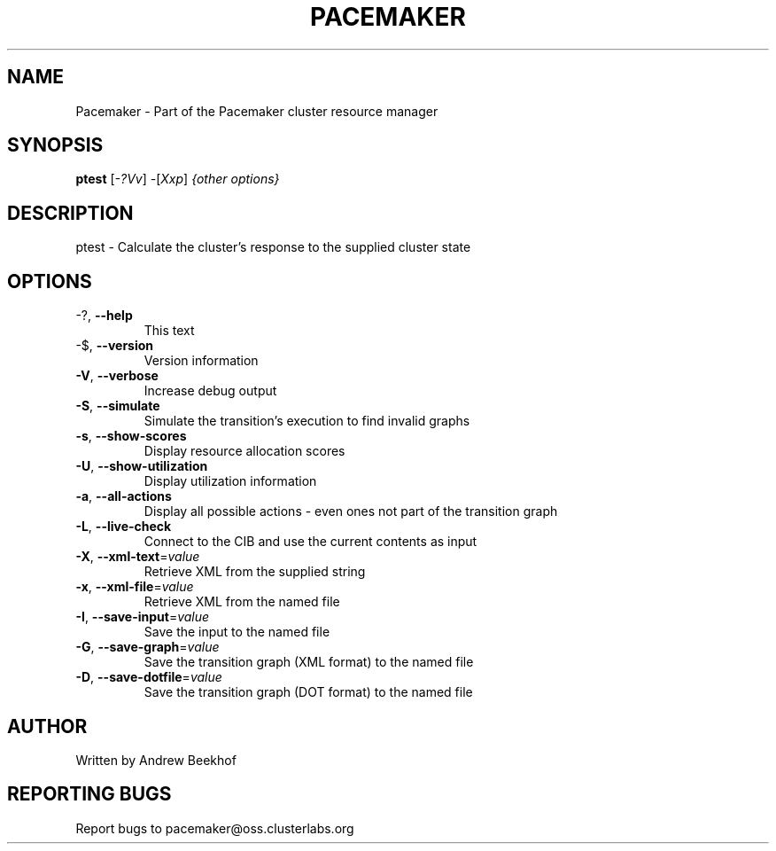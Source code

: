 .\" DO NOT MODIFY THIS FILE!  It was generated by help2man 1.38.2.
.TH PACEMAKER "8" "October 2010" "Pacemaker 1.1.3" "System Administration Utilities"
.SH NAME
Pacemaker \- Part of the Pacemaker cluster resource manager
.SH SYNOPSIS
.B ptest
[\fI-?Vv\fR] \fI-\fR[\fIXxp\fR] \fI{other options}\fR
.SH DESCRIPTION
ptest \- Calculate the cluster's response to the supplied cluster state
.SH OPTIONS
.TP
\-?, \fB\-\-help\fR
This text
.TP
\-$, \fB\-\-version\fR
Version information
.TP
\fB\-V\fR, \fB\-\-verbose\fR
Increase debug output
.TP
\fB\-S\fR, \fB\-\-simulate\fR
Simulate the transition's execution to find invalid graphs
.TP
\fB\-s\fR, \fB\-\-show\-scores\fR
Display resource allocation scores
.TP
\fB\-U\fR, \fB\-\-show\-utilization\fR
Display utilization information
.TP
\fB\-a\fR, \fB\-\-all\-actions\fR
Display all possible actions \- even ones not part of the transition graph
.TP
\fB\-L\fR, \fB\-\-live\-check\fR
Connect to the CIB and use the current contents as input
.TP
\fB\-X\fR, \fB\-\-xml\-text\fR=\fIvalue\fR
Retrieve XML from the supplied string
.TP
\fB\-x\fR, \fB\-\-xml\-file\fR=\fIvalue\fR
Retrieve XML from the named file
.TP
\fB\-I\fR, \fB\-\-save\-input\fR=\fIvalue\fR
Save the input to the named file
.TP
\fB\-G\fR, \fB\-\-save\-graph\fR=\fIvalue\fR
Save the transition graph (XML format) to the named file
.TP
\fB\-D\fR, \fB\-\-save\-dotfile\fR=\fIvalue\fR
Save the transition graph (DOT format) to the named file
.SH AUTHOR
Written by Andrew Beekhof
.SH "REPORTING BUGS"
Report bugs to pacemaker@oss.clusterlabs.org
